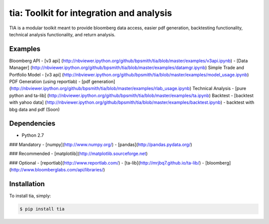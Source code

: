 tia: Toolkit for integration and analysis
=========================

TIA is a modular toolkit meant to provide bloomberg data access, easier pdf generation, backtesting functionality,
technical analysis functionality, and return analysis.

Examples
--------

Bloomberg API
- [v3 api] (http://nbviewer.ipython.org/github/bpsmith/tia/blob/master/examples/v3api.ipynb)
- [Data Manager] (http://nbviewer.ipython.org/github/bpsmith/tia/blob/master/examples/datamgr.ipynb)
Simple Trade and Portfolio Model
- [v3 api] (http://nbviewer.ipython.org/github/bpsmith/tia/blob/master/examples/model_usage.ipynb)
PDF Generation (using reportlab)
- [pdf generation] (http://nbviewer.ipython.org/github/bpsmith/tia/blob/master/examples/rlab_usage.ipynb)
Technical Analysis
- [pure python and ta-lib] (http://nbviewer.ipython.org/github/bpsmith/tia/blob/master/examples/ta.ipynb)
Backtest
- [backtest with yahoo data] (http://nbviewer.ipython.org/github/bpsmith/tia/blob/master/examples/backtest.ipynb)
- backtest with bbg data and pdf (Soon)


Dependencies
------------
- Python 2.7

### Mandatory
- [numpy](http://www.numpy.org/)
- [pandas](http://pandas.pydata.org/)

### Recommended
- [matplotlib](http://matplotlib.sourceforge.net)

### Optional
- [reportlab](http://www.reportlab.com/)
- [ta-lib](http://mrjbq7.github.io/ta-lib/)
- [bloomberg](http://www.bloomberglabs.com/api/libraries/)


Installation
------------

To install tia, simply:

.. code-block:: bash

    $ pip install tia

